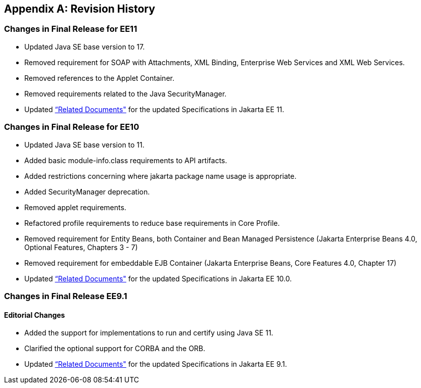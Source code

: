 [appendix]
[[revisionHistory]]
== Revision History
=== Changes in Final Release for EE11
* Updated Java SE base version to 17.
* Removed requirement for SOAP with Attachments, XML Binding, Enterprise Web Services and XML Web Services.
* Removed references to the Applet Container.
* Removed requirements related to the Java SecurityManager. 
* Updated <<relateddocs, “Related Documents">> for the updated Specifications in Jakarta EE 11.

=== Changes in Final Release for EE10
* Updated Java SE base version to 11.
* Added basic module-info.class requirements to API artifacts.
* Added restrictions concerning where jakarta package name usage is appropriate.
* Added SecurityManager deprecation.
* Removed applet requirements.
* Refactored profile requirements to reduce base requirements in Core Profile.
* Removed requirement for Entity Beans, both Container and Bean Managed Persistence (Jakarta Enterprise Beans 4.0, Optional Features, Chapters 3 - 7)
* Removed requirement for embeddable EJB Container (Jakarta Enterprise Beans, Core Features 4.0, Chapter 17)
* Updated <<relateddocs, “Related Documents">> for the updated Specifications in Jakarta EE 10.0.

=== Changes in Final Release EE9.1
==== Editorial Changes
* Added the support for implementations to run and certify using Java SE 11.
* Clarified the optional support for CORBA and the ORB.
* Updated <<relateddocs, “Related Documents">> for the updated Specifications in Jakarta EE 9.1.
